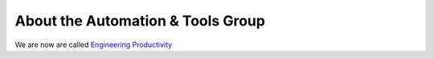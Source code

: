About the Automation & Tools Group
==================================

We are now are called `Engineering Productivity <team.rst>`_
